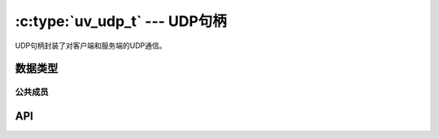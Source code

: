 
.. _udp:

:c:type:`uv_udp_t` --- UDP句柄
=================================

UDP句柄封装了对客户端和服务端的UDP通信。


数据类型
----------

.. c:type:: uv_udp_t

    UDP句柄类型。

.. c:type:: uv_udp_send_t

    UDP发送请求类型。

.. c:type:: uv_udp_flags

    用在 :c:func:`uv_udp_bind` 和 :c:type:`uv_udp_recv_cb` 的标志。

    ::

        enum uv_udp_flags {
            /* 禁用双栈模式。 */
            UV_UDP_IPV6ONLY = 1,
            /*
            * 指明消息被截断由于读缓冲区太小。剩余部分被操作系统丢弃。
            * 用于 uv_udp_recv_cb 。
            */
            UV_UDP_PARTIAL = 2,
            /*
            * 指明当以uv_udp_bind绑定句柄时是否 SO_REUSEADDR 将被设置。
            * 在BSDs和OS X上这设置SO_REUSEPORT套接字标志。
            * 在其他Unix平台上，它设置SO_REUSEADDR标志。
            * 这意味着多个线程或进程能够无错误地绑定到同一个地址（假如它们都设置了此标志）
            * 但是只有最后一个绑定的将会接收到任何流量，以从之前侦听器“偷走”端口的效果。
            */
            UV_UDP_REUSEADDR = 4
        };

.. c:type:: void (*uv_udp_send_cb)(uv_udp_send_t* req, int status)

    传递给 :c:func:`uv_udp_send` 的回调函数的类型定义，
    在数据发送之后被调用。

.. c:type:: void (*uv_udp_recv_cb)(uv_udp_t* handle, ssize_t nread, const uv_buf_t* buf, const struct sockaddr* addr, unsigned flags)

    传递给 :c:func:`uv_udp_recv_start` 的回调函数的类型定义，
    在终点接收了数据时被调用。

    * `handle` ： UDP句柄。
    * `nread` ： 已接收字节数。
      0 如果没有更多数据可读。 你可以丢弃读缓冲区或赋予其新的用途。
      注意 0 也意味着收到了空的数据报（在这种情况下 `addr` 是非空的）。
      < 0 如果检测到了一个传输错误。
    * `buf` ： :c:type:`uv_buf_t` 带有接收到的数据。
    * `addr` ： ``struct sockaddr*`` 包含发送者地址。
      可能为 NULL。 只在回调函数的期间内有效。
    * `flags`: 一个或更多被或的UV_UDP_* 常量。当前仅
      ``UV_UDP_PARTIAL`` 被使用。

    .. note::
        接收回调函数将被以 `nread` == 0 和 `addr` == NULL 调用当没有数据可读，
        且以 `nread` == 0 和 `addr` != NULL 当收到了一个空的UDP数据报。

.. c:type:: uv_membership

    对多播地址的成员类型。

    ::

        typedef enum {
            UV_LEAVE_GROUP = 0,
            UV_JOIN_GROUP
        } uv_membership;


公共成员
^^^^^^^^^^^^^^

.. c:member:: size_t uv_udp_t.send_queue_size

    排队发送的字节数目。
    这个字段严格显示当前排队的消息量。

.. c:member:: size_t uv_udp_t.send_queue_count

    当前排队等待处理的发送请求的数目。

.. c:member:: uv_udp_t* uv_udp_send_t.handle

    此发送请求所发生在的UDP句柄。

.. seealso:: :c:type:`uv_handle_t` 的成员也适用。


API
---

.. c:function:: int uv_udp_init(uv_loop_t* loop, uv_udp_t* handle)

    初始化一个新的UDP句柄。 实际的套接字是惰性创建的。
    返回 0 当成功时。

.. c:function:: int uv_udp_init_ex(uv_loop_t* loop, uv_udp_t* handle, unsigned int flags)

    以指定的标志初始化句柄。
    在此刻只有 `flags` 参数的低8位用于套接字域。一个套接字将为给定的域创建。
    如果指定的域是 ``AF_UNSPEC`` 则没有套接字被创建，就像 :c:func:`uv_udp_init` 一样。

    .. versionadded:: 1.7.0

.. c:function:: int uv_udp_open(uv_udp_t* handle, uv_os_sock_t sock)

    打开一个已存在的文件描述符或者Windows套接字作为一个UDP句柄。

    仅对Unix：
    `sock` 参数的唯一需求是遵循数据报合约（工作在无连接模式、支持sendmsg()/recvmsg()、等等）。
    换句话说，其他数据报类型的套接字像原始套接字或者Netlink套接字也能被传递给这个函数。

    .. versionchanged:: 1.2.1 文件描述符设为非阻塞模式。

    .. note::
        被传递的文件描述符或套接字没有类型检查，但是需要它代表一个合法的数据报套接字。

.. c:function:: int uv_udp_bind(uv_udp_t* handle, const struct sockaddr* addr, unsigned int flags)

    绑定UDP句柄到一个IP地址和端口。

    :param handle: UDP句柄。 应该以 :c:func:`uv_udp_init` 被初始化。

    :param addr: 带地址和端口绑定的 `struct sockaddr_in` 或 `struct sockaddr_in6` 。

    :param flags: 指明套接字将被如何绑定，
        ``UV_UDP_IPV6ONLY`` 和 ``UV_UDP_REUSEADDR`` 被支持。

    :returns: 0 若成功，或一个 < 0 的错误代码若失败。

.. c:function:: int uv_udp_getsockname(const uv_udp_t* handle, struct sockaddr* name, int* namelen)

    获取UDP句柄的本地的IP和端口。

    :param handle: UDP句柄。 应该以 :c:func:`uv_udp_init` 被初始化并且被绑定。

    :param name: 被地址数据填充的结构体的指针。
        为了支持IPv4和IPv6 `struct sockaddr_storage` 应被使用。

    :param namelen: 在输入上它指明 `name` 字段的数据。 在输出上它指明它被填充了多少。

    :returns: 0 若成功，或一个 < 0 的错误代码若失败。

.. c:function:: int uv_udp_set_membership(uv_udp_t* handle, const char* multicast_addr, const char* interface_addr, uv_membership membership)

    对一个多播地址设置成员。

    :param handle: UDP句柄。 应该以 :c:func:`uv_udp_init` 被初始化。

    :param multicast_addr: 设置成员的多播地址。

    :param interface_addr: 接口地址。

    :param membership: 应该为 ``UV_JOIN_GROUP`` 或 ``UV_LEAVE_GROUP`` 。

    :returns: 0 若成功，或一个 < 0 的错误代码若失败。

.. c:function:: int uv_udp_set_multicast_loop(uv_udp_t* handle, int on)

    设置IP多播循环标志。 使得多播包循环回本地套接字。

    :param handle: UDP句柄。 应该以 :c:func:`uv_udp_init` 被初始化。 

    :param on: 1 为开，0 为关。

    :returns: 0 若成功，或一个 < 0 的错误代码若失败。

.. c:function:: int uv_udp_set_multicast_ttl(uv_udp_t* handle, int ttl)

    设置多播TTL。

    :param handle: UDP句柄。 应该以 :c:func:`uv_udp_init` 被初始化。 

    :param ttl: 1 到 255 。

    :returns: 0 若成功，或一个 < 0 的错误代码若失败。

.. c:function:: int uv_udp_set_multicast_interface(uv_udp_t* handle, const char* interface_addr)

    设置发送和接收数据所在的多播接口。

    :param handle: UDP句柄。 应该以 :c:func:`uv_udp_init` 被初始化。 

    :param interface_addr: 接口地址。

    :returns: 0 若成功，或一个 < 0 的错误代码若失败。

.. c:function:: int uv_udp_set_broadcast(uv_udp_t* handle, int on)

    设置多播开关。

    :param handle: UDP句柄。 应该以 :c:func:`uv_udp_init` 被初始化。 

    :param on: 1 为开，0 为关。

    :returns: 0 若成功，或一个 < 0 的错误代码若失败。

.. c:function:: int uv_udp_set_ttl(uv_udp_t* handle, int ttl)

    设置生存时间（TTL）。

    :param handle: UDP句柄。 应该以 :c:func:`uv_udp_init` 被初始化。 

    :param ttl: 1 到 255 。

    :returns: 0 若成功，或一个 < 0 的错误代码若失败。

.. c:function:: int uv_udp_send(uv_udp_send_t* req, uv_udp_t* handle, const uv_buf_t bufs[], unsigned int nbufs, const struct sockaddr* addr, uv_udp_send_cb send_cb)

    通过UDP套接字发送数据。 如果套接字之前没有用
    :c:func:`uv_udp_bind` 绑定，它将绑定到 0.0.0.0
    （IPv4地址“所有接口”）和一个随机的端口号。

    在Windows上如果 `addr` 被初始化指向一个未指定的地址
    （ ``0.0.0.0`` 或者 ``::`` ），它将被改变以指向 ``localhost`` 。
    这么做是为了符合Linux系统的行为。

    :param req: UDP请求句柄。 不需要初始化。

    :param handle: UDP句柄。 应该以 :c:func:`uv_udp_init` 被初始化。 

    :param bufs: 发送缓冲区的列表。

    :param nbufs: `bufs` 中的缓冲区个数。

    :param addr: 带远端地址和端口的 `struct sockaddr_in` 或 `struct sockaddr_in6` 。

    :param send_cb: 当数据已发出时调用的回调函数。

    :returns: 0 若成功，或一个 < 0 的错误代码若失败。

    .. versionchanged:: 1.19.0 新增 ``0.0.0.0`` 和 ``::`` 到 ``localhost`` 的映射

.. c:function:: int uv_udp_try_send(uv_udp_t* handle, const uv_buf_t bufs[], unsigned int nbufs, const struct sockaddr* addr)

    与 :c:func:`uv_udp_send` 相同，但是如果无法立刻完成不会排队一个发送请求。

    :returns: >= 0 ： 已发送的字节数（匹配给定缓冲区的大小）。
        < 0 ： 负的错误代码（返回 ``UV_EAGAIN`` 当无法立刻发送消息时）。

.. c:function:: int uv_udp_recv_start(uv_udp_t* handle, uv_alloc_cb alloc_cb, uv_udp_recv_cb recv_cb)

    准备接受数据。 如果套接字之前没有用
    :c:func:`uv_udp_bind` 绑定，它将绑定到 0.0.0.0
    （IPv4地址“所有接口”）和一个随机的端口号。

    :param handle: UDP句柄。 应该以 :c:func:`uv_udp_init` 被初始化。 

    :param alloc_cb: 当需要临时存储时调用的回调函数。

    :param recv_cb: 接收数据调用的回调函数。

    :returns: 0 若成功，或一个 < 0 的错误代码若失败。

.. c:function:: int uv_udp_recv_stop(uv_udp_t* handle)

    停止侦听新来的数据报。

    :param handle: UDP句柄。 应该以 :c:func:`uv_udp_init` 被初始化。

    :returns: 0 若成功，或一个 < 0 的错误代码若失败。

.. c:function:: size_t uv_udp_get_send_queue_size(const uv_udp_t* handle)

    返回 `handle->send_queue_size` 。

    .. versionadded:: 1.19.0

.. c:function:: size_t uv_udp_get_send_queue_count(const uv_udp_t* handle)

    返回 `handle->send_queue_count` 。

    .. versionadded:: 1.19.0

.. seealso:: :c:type:`uv_handle_t` 的API函数也适用。
